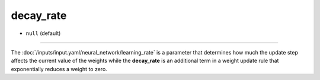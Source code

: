==========
decay_rate
==========

- ``null`` (default)

----

The :doc:`/inputs/input.yaml/neural_network/learning_rate` is a parameter that determines how much the update step affects the current value of the weights while the **decay_rate** is an additional term in a weight update rule that exponentially reduces a weight to zero.
